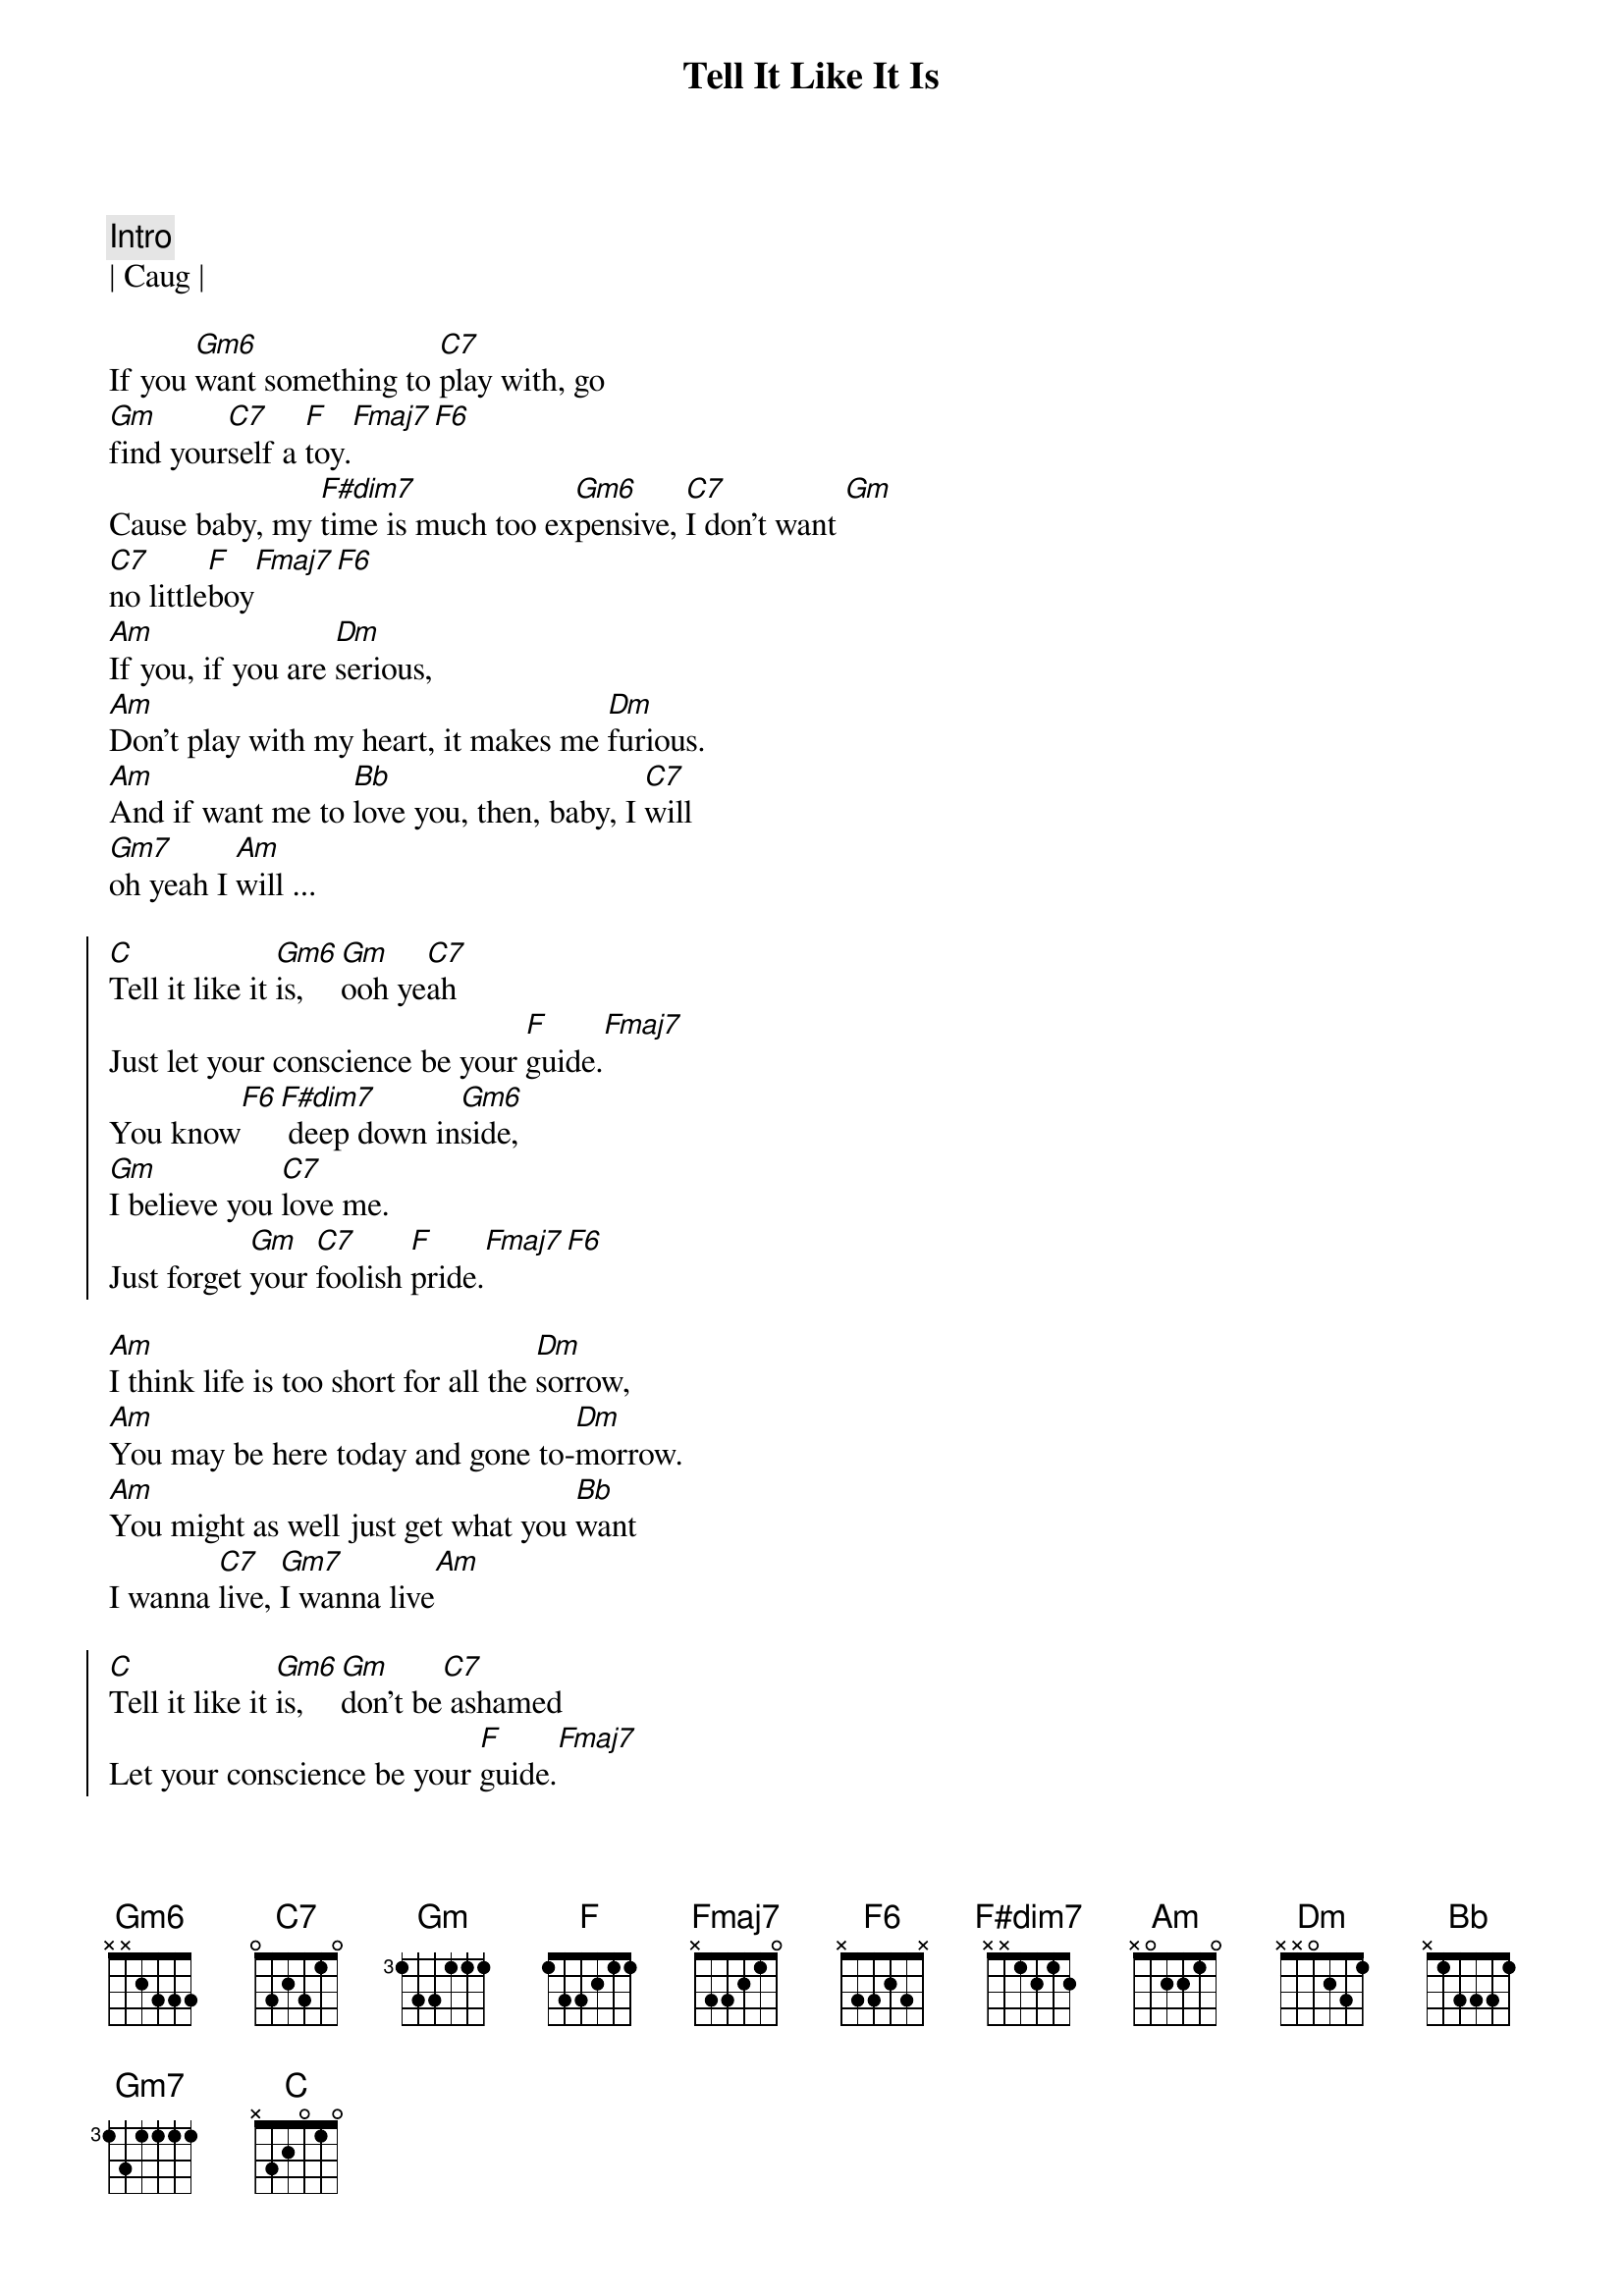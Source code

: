 {title: Tell It Like It Is}
{artist: Heart}
{key: F}
{tempo: 100}
{time: 6/8}

{c: Intro}
| Caug |

{sov}
If you [Gm6]want something to [C7]play with, go
[Gm]find your[C7]self a [F]toy.[Fmaj7][F6]
Cause baby, my [F#dim7]time is much too ex[Gm6]pensive, [C7]I don't want [Gm]
[C7]no little[F]boy[Fmaj7][F6] 
[Am]If you, if you are [Dm]serious, 
[Am]Don't play with my heart, it makes me [Dm]furious.
[Am]And if want me to [Bb]love you, then, baby, I [C7]will
[Gm7]oh yeah I [Am]will ...
{eov}

{soc}
[C]Tell it like it [Gm6]is, [Gm]ooh ye[C7]ah 
Just let your conscience be your [F]guide.[Fmaj7]
You know[F6][F#dim7] deep down in[Gm6]side, 
[Gm]I believe you [C7]love me. 
Just forget [Gm]your [C7]foolish [F]pride.[Fmaj7][F6]
{eoc}

{sov}
[Am]I think life is too short for all the [Dm]sorrow,
[Am]You may be here today and gone to-[Dm]morrow.
[Am]You might as well just get what you [Bb]want
I wanna [C7]live, [Gm7]I wanna live[Am]
{eov}

{soc}
[C]Tell it like it [Gm6]is, [Gm]don't be[C7] ashamed 
Let your conscience be your [F]guide.[Fmaj7]
Ooh ooh yeah,[F6][F#dim7] deep down in[Gm6]side, 
[Gm]I believe you [C7]love me. 
Just forget [Gm]your [C7]foolish [F]pride.[Fmaj7][F6]
{eoc}

{c: Interlude}
| Am | Dm | Am Dm | Am Bb | C | Gm7 | Am |
Ooooooh-ohhh-I-I-I-I...

{soc}
[C]Tell it like it [Gm6]is, [Gm]ooh ye[C7]ah 
Just let your conscience be your [F]guide.[Fmaj7][F6][F#dim7] 
[C]Tell it like it [Gm6]is
[Gm]I believe you [C7]love me. 
Just forget [Gm]your [C7]foolish [F]pride.[Fmaj7][F6]
{eoc}

{c: Outro}
[C]Ohh, (tell it like it [Gm6]is)..yeaaaaaaah, [C7]tell it to me, baby,
tell it to me..don't you want to tell me right [F]now?[Fmaj7]
[C]Yeah, yeah yeah, [Gm6]yeah..(tell it like it is.)
Ohhh, [F]telll it[Fmaj7], telllll it, ooooohhh, right now.


